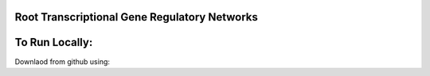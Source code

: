Root Transcriptional Gene Regulatory Networks
========================================================

To Run Locally:
================

Downlaod from github using: 


